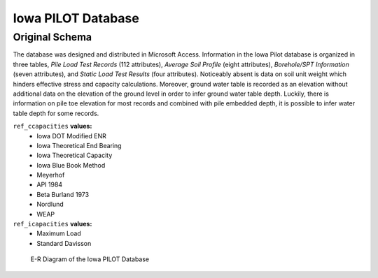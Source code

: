
*******************
Iowa PILOT Database
*******************


Original Schema
===============

The database was designed and distributed in Microsoft Access. Information in the Iowa Pilot database is organized in three tables, *Pile Load Test Records* (112 attributes), *Average Soil Profile* (eight attributes), *Borehole/SPT Information* (seven attributes), and *Static Load Test Results* (four attributes). Noticeably absent is data on soil unit weight which hinders effective stress and capacity calculations. Moreover, ground water table is recorded as an elevation without additional data on the elevation of the ground level in order to infer ground water table depth. Luckily, there is information on pile toe elevation for most records and combined with pile embedded depth, it is possible to infer water table depth for some records.


``ref_ccapacities`` **values:**
   - Iowa DOT Modified ENR
   - Iowa Theoretical End Bearing
   - Iowa Theoretical Capacity
   - Iowa Blue Book Method
   - Meyerhof
   - API 1984
   - Beta Burland 1973
   - Nordlund
   - WEAP


``ref_icapacities`` **values:**
   - Maximum Load
   - Standard Davisson



.. figure:: figures/iowa_schema.png
   :width: 450 px
   :name: iowa_schema

   E-R Diagram of the Iowa PILOT Database


